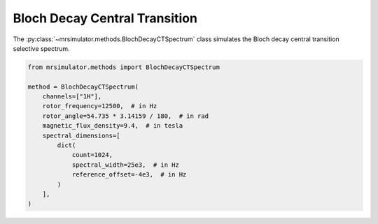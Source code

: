 Bloch Decay Central Transition
------------------------------

The :py:class:`~mrsimulator.methods.BlochDecayCTSpectrum` class simulates the
Bloch decay central transition selective spectrum.

.. code-block:: python

    from mrsimulator.methods import BlochDecayCTSpectrum

    method = BlochDecayCTSpectrum(
        channels=["1H"],
        rotor_frequency=12500,  # in Hz
        rotor_angle=54.735 * 3.14159 / 180,  # in rad
        magnetic_flux_density=9.4,  # in tesla
        spectral_dimensions=[
            dict(
                count=1024,
                spectral_width=25e3,  # in Hz
                reference_offset=-4e3,  # in Hz
            )
        ],
    )

.. The method may be imported using the following alias classes:

.. .. code-block:: python

..     from mrsimulator.methods import BlochDecayCentralTransitionSpectrum

.. minigallery:: mrsimulator.methods.BlochDecayCTSpectrum
    :add-heading: Examples using ``BlochDecayCTSpectrum``
    :heading-level: "
